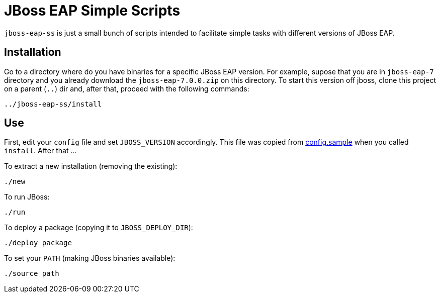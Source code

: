= JBoss EAP Simple Scripts

`jboss-eap-ss` is just a small bunch of scripts intended to facilitate simple tasks with different versions of JBoss EAP.

== Installation

Go to a directory where do you have binaries for a specific JBoss EAP version. For example, supose that you are in `jboss-eap-7` directory and you already download the `jboss-eap-7.0.0.zip` on this directory. To start this version off jboss, clone this project on a parent (`..`) dir and, after that, proceed with the following commands:

[source,bash]
----
../jboss-eap-ss/install
----

== Use

First, edit your `config` file and set `JBOSS_VERSION` accordingly. This file was copied from link:config.sample[] when you called `install`. After that ...

To extract a new installation (removing the existing):
[source,bash]
----
./new
----

To run JBoss:
[source,bash]
----
./run
----

To deploy a package (copying it to `JBOSS_DEPLOY_DIR`):
[source,bash]
----
./deploy package
----

To set your `PATH` (making JBoss binaries available):
[source,bash]
----
./source path
----
